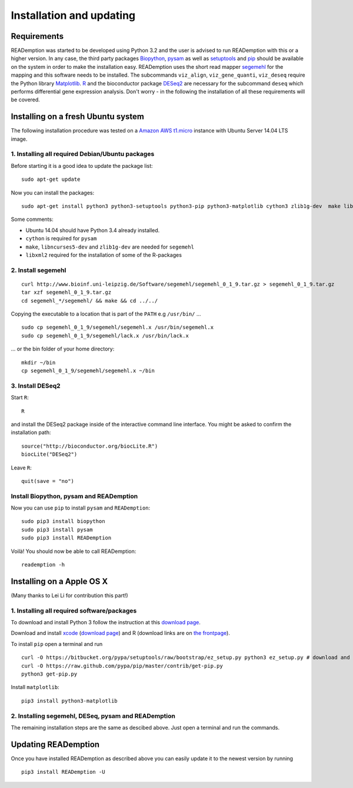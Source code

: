 Installation and updating
=========================

Requirements
------------

READemption was started to be developed using Python 3.2 and the user
is advised to run READemption with this or a higher version. In any
case, the third party packages `Biopython <http://biopython.org>`_,
`pysam <https://code.google.com/p/pysam>`_ as well as `setuptools
<https://pypi.python.org/pypi/setuptools>`_ and `pip
<http://www.pip-installer.org>`_ should be available on the system in
order to make the installation easy. READemption uses the short read
mapper `segemehl
<http://www.bioinf.uni-leipzig.de/Software/segemehl/>`_ for the
mapping and this software needs to be installed. The subcommands
``viz_align``, ``viz_gene_quanti``, ``viz_deseq`` require the Python
library `Matplotlib <http://matplotlib.org/>`_. `R
<http://www.r-project.org/>`_ and the bioconductor package `DESeq2
<http://bioconductor.org/packages/release/bioc/html/DESeq2.html>`_ are
necessary for the subcommand ``deseq`` which performs differential
gene expression analysis. Don't worry - in the following the
installation of all these requirements will be covered.

Installing on a fresh Ubuntu system
-----------------------------------

The following installation procedure was tested on a `Amazon AWS
t1.micro
<http://docs.aws.amazon.com/AWSEC2/latest/UserGuide/concepts_micro_instances.html>`_
instance with Ubuntu Server 14.04 LTS image.


1. Installing all required Debian/Ubuntu packages
~~~~~~~~~~~~~~~~~~~~~~~~~~~~~~~~~~~~~~~~~~~~~~~~~

Before starting it is a good idea to update the package list::

  sudo apt-get update

Now you can install the packages::

  sudo apt-get install python3 python3-setuptools python3-pip python3-matplotlib cython3 zlib1g-dev  make libncurses5-dev r-base libxml2-dev

Some comments:

- Ubuntu 14.04 should have Python 3.4 already installed.
- ``cython`` is required for ``pysam``
- ``make``, ``libncurses5-dev`` and ``zlib1g-dev`` are needed for ``segemehl``
- ``libxml2`` required for the installation of some of the R-packages

2. Install segemehl
~~~~~~~~~~~~~~~~~~~

::

  curl http://www.bioinf.uni-leipzig.de/Software/segemehl/segemehl_0_1_9.tar.gz > segemehl_0_1_9.tar.gz
  tar xzf segemehl_0_1_9.tar.gz
  cd segemehl_*/segemehl/ && make && cd ../../

Copying the executable to a location that is part of the ``PATH`` e.g
``/usr/bin/`` ...

::

  sudo cp segemehl_0_1_9/segemehl/segemehl.x /usr/bin/segemehl.x
  sudo cp segemehl_0_1_9/segemehl/lack.x /usr/bin/lack.x

... or the bin folder of your home directory::

  mkdir ~/bin
  cp segemehl_0_1_9/segemehl/segemehl.x ~/bin

3. Install DESeq2
~~~~~~~~~~~~~~~~~

Start ``R``::

  R


and install the DESeq2 package inside of the interactive command line
interface. You might be asked to confirm the installation path::

  source("http://bioconductor.org/biocLite.R")
  biocLite("DESeq2")

Leave ``R``::

  quit(save = "no")


Install Biopython, pysam and READemption
~~~~~~~~~~~~~~~~~~~~~~~~~~~~~

Now you can use ``pip`` to install ``pysam`` and ``READemption``::

  sudo pip3 install biopython
  sudo pip3 install pysam
  sudo pip3 install READemption

Voilà! You should now be able to call READemption::

  reademption -h


Installing on a Apple OS X
--------------------------

(Many thanks to Lei Li for contribution this part!)

1. Installing all required software/packages
~~~~~~~~~~~~~~~~~~~~~~~~~~~~~~~~~~~~~~~~~~~~

To download and install Python 3 follow the instruction at this
`download page <https://www.python.org/downloads/>`_.

Download and install `xcode <https://developer.apple.com/xcode/>`_ (`download page <https://developer.apple.com/xcode/downloads/>`_) and R
(download links are on `the frontpage <http://www.r-project.org/>`_).

To install ``pip`` open a terminal and run

::

  curl -O https://bitbucket.org/pypa/setuptools/raw/bootstrap/ez_setup.py python3 ez_setup.py # download and install pip 
  curl -O https://raw.github.com/pypa/pip/master/contrib/get-pip.py 
  python3 get-pip.py

Install ``matplotlib``:

::

  pip3 install python3-matplotlib


2. Installing segemehl, DESeq, pysam and READemption
~~~~~~~~~~~~~~~~~~~~~~~~~~~~~~~~~~~~~~~~~~~~~~~~~~~~

The remaining installation steps are the same as descibed above. Just
open a terminal and run the commands.


Updating READemption
--------------------

Once you have installed READemption as described above you can easily
update it to the newest version by running

::

  pip3 install READemption -U
